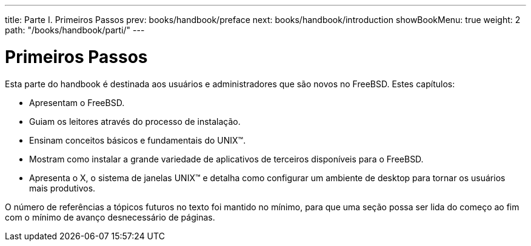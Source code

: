 ---
title: Parte I. Primeiros Passos
prev: books/handbook/preface
next: books/handbook/introduction
showBookMenu: true
weight: 2
path: "/books/handbook/parti/"
---

[[getting-started]]
= Primeiros Passos

Esta parte do handbook é destinada aos usuários e administradores que são novos no FreeBSD. Estes capítulos:

* Apresentam o FreeBSD.
* Guiam os leitores através do processo de instalação.
* Ensinam conceitos básicos e fundamentais do UNIX(TM).
* Mostram como instalar a grande variedade de aplicativos de terceiros disponíveis para o FreeBSD.
* Apresenta o X, o sistema de janelas UNIX(TM) e detalha como configurar um ambiente de desktop para tornar os usuários mais produtivos.

O número de referências a tópicos futuros no texto foi mantido no mínimo, para que uma seção possa ser lida do começo ao fim com o mínimo de avanço desnecessário de páginas.
